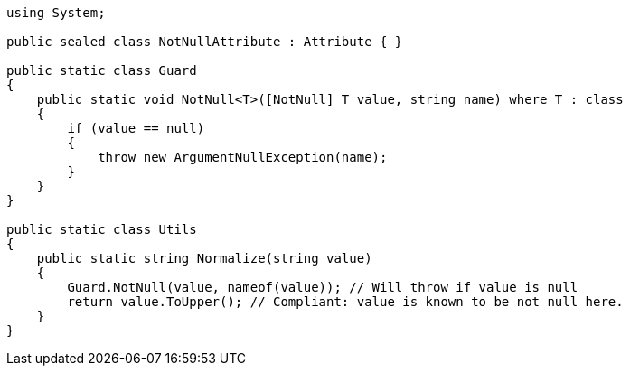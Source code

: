 [source,csharp]
----
using System;

public sealed class NotNullAttribute : Attribute { }

public static class Guard
{
    public static void NotNull<T>([NotNull] T value, string name) where T : class
    {
        if (value == null)
        {
            throw new ArgumentNullException(name);
        }
    }
}

public static class Utils
{
    public static string Normalize(string value)
    {
        Guard.NotNull(value, nameof(value)); // Will throw if value is null
        return value.ToUpper(); // Compliant: value is known to be not null here.
    }
}
----